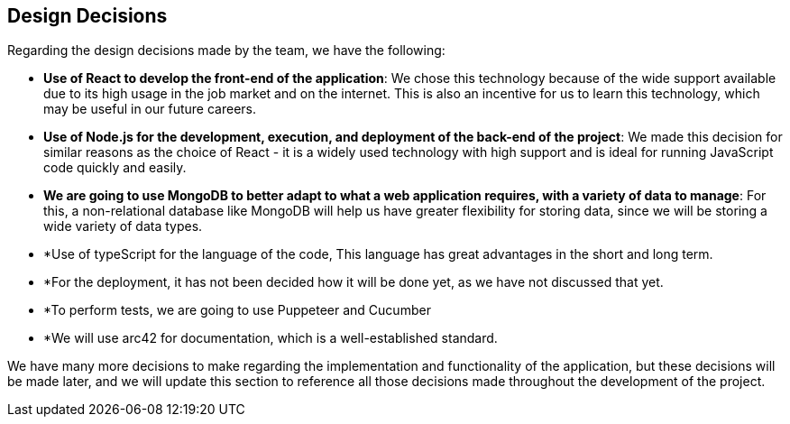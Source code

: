 [[section-design-decisions]]
== Design Decisions
Regarding the design decisions made by the team, we have the following:

* *Use of React to develop the front-end of the application*: We chose this technology because of the wide support available due to its high usage in the job market and on the internet. This is also an incentive for us to learn this technology, which may be useful in our future careers.
    
* *Use of Node.js for the development, execution, and deployment of the back-end of the project*: We made this decision for similar reasons as the choice of React - it is a widely used technology with high support and is ideal for running JavaScript code quickly and easily.

* *We are going to use MongoDB to better adapt to what a web application requires, with a variety of data to manage*: For this, a non-relational database like MongoDB will help us have greater flexibility for storing data, since we will be storing a wide variety of data types.

* *Use of typeScript for the language of the code, This language has great advantages in the short and long term.

* *For the deployment, it has not been decided how it will be done yet, as we have not discussed that yet.

* *To perform tests, we are going to use Puppeteer and Cucumber

* *We will use arc42 for documentation, which is a well-established standard.

We have many more decisions to make regarding the implementation and functionality of the application, but these decisions will be made later, and we will update this section to reference all those decisions made throughout the development of the project.
